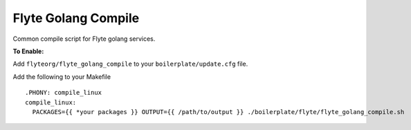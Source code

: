 Flyte Golang Compile
~~~~~~~~~~~~~~~~~~~~

Common compile script for Flyte golang services.

**To Enable:**

Add ``flyteorg/flyte_golang_compile`` to your ``boilerplate/update.cfg`` file.

Add the following to your Makefile

::

  .PHONY: compile_linux
  compile_linux:
    PACKAGES={{ *your packages }} OUTPUT={{ /path/to/output }} ./boilerplate/flyte/flyte_golang_compile.sh
